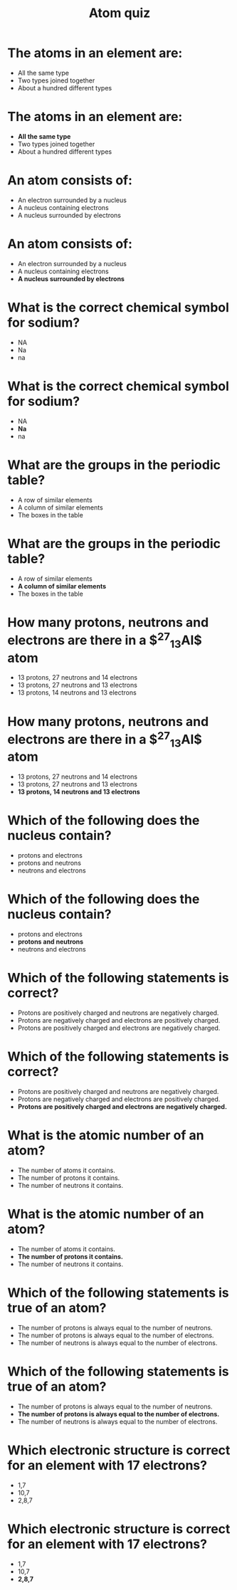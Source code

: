 #+Title: Atom quiz
#+Author:
#+Email:
#+OPTIONS: toc:nil reveal_mathjax:t
#+OPTIONS: num:nil
#+REVEAL_THEME: night
#+REVEAL_TRANS: linear 
#+REVEAL_MARGIN: 0
#+REVEAL_MIN_SCALE: 1
#+REVEAL_MAX_SCALE: 1.5
# +REVEAL_ROOT: ~http://cdn.jsdelivr.net/reveal.js/2.5.0

* The atoms in an element are:

- All the same type
- Two types joined together
- About a hundred different types

* The atoms in an element are:

- *All the same type*
- Two types joined together
- About a hundred different types

* An atom consists of:

- An electron surrounded by a nucleus
- A nucleus containing electrons
- A nucleus surrounded by electrons

* An atom consists of:

- An electron surrounded by a nucleus
- A nucleus containing electrons
- *A nucleus surrounded by electrons*

* What is the correct chemical symbol for sodium?

- NA
- Na
- na

* What is the correct chemical symbol for sodium?

- NA
- *Na*
- na

* What are the groups in the periodic table?

- A row of similar elements
- A column of similar elements
- The boxes in the table

* What are the groups in the periodic table?

- A row of similar elements
- *A column of similar elements*
- The boxes in the table

* How many protons, neutrons and electrons are there in a *$^{27}_{13}Al$* atom

- 13 protons, 27 neutrons and 14 electrons
- 13 protons, 27 neutrons and 13 electrons
- 13 protons, 14 neutrons and 13 electrons

* How many protons, neutrons and electrons are there in a *$^{27}_{13}Al$* atom

- 13 protons, 27 neutrons and 14 electrons
- 13 protons, 27 neutrons and 13 electrons
- *13 protons, 14 neutrons and 13 electrons*

* Which of the following does the nucleus contain?

- protons and electrons
- protons and neutrons
- neutrons and electrons

* Which of the following does the nucleus contain?

- protons and electrons
- *protons and neutrons*
- neutrons and electrons

* Which of the following statements is correct?

- Protons are positively charged and neutrons are negatively charged.
- Protons are negatively charged and electrons are positively charged.
- Protons are positively charged and electrons are negatively charged.

* Which of the following statements is correct?

- Protons are positively charged and neutrons are negatively charged.
- Protons are negatively charged and electrons are positively charged.
- *Protons are positively charged and electrons are negatively charged.*

* What is the atomic number of an atom?

- The number of atoms it contains.
- The number of protons it contains.
- The number of neutrons it contains.

* What is the atomic number of an atom?

- The number of atoms it contains.
- *The number of protons it contains.*
- The number of neutrons it contains.

* Which of the following statements is true of an atom?

- The number of protons is always equal to the number of neutrons.
- The number of protons is always equal to the number of electrons.
- The number of neutrons is always equal to the number of electrons.

* Which of the following statements is true of an atom?

- The number of protons is always equal to the number of neutrons.
- *The number of protons is always equal to the number of electrons.*
- The number of neutrons is always equal to the number of electrons.

* Which electronic structure is correct for an element with 17 electrons?

- 1,7
- 10,7
- 2,8,7

* Which electronic structure is correct for an element with 17 electrons?

- 1,7
- 10,7
- *2,8,7*
